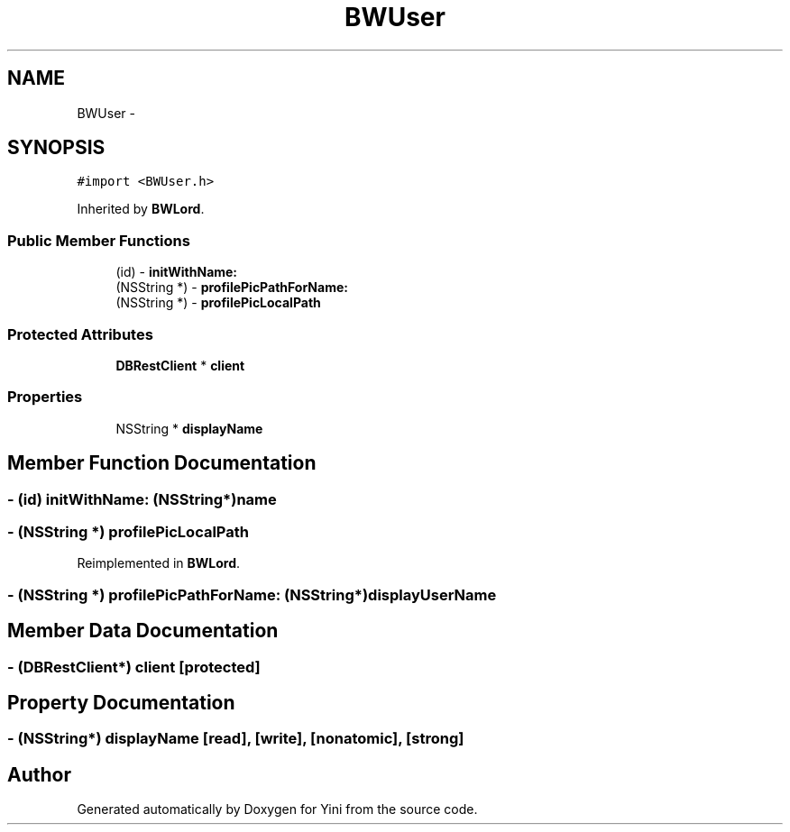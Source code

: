 .TH "BWUser" 3 "Thu Aug 9 2012" "Version 1.0" "Yini" \" -*- nroff -*-
.ad l
.nh
.SH NAME
BWUser \- 
.SH SYNOPSIS
.br
.PP
.PP
\fC#import <BWUser\&.h>\fP
.PP
Inherited by \fBBWLord\fP\&.
.SS "Public Member Functions"

.in +1c
.ti -1c
.RI "(id) - \fBinitWithName:\fP"
.br
.ti -1c
.RI "(NSString *) - \fBprofilePicPathForName:\fP"
.br
.ti -1c
.RI "(NSString *) - \fBprofilePicLocalPath\fP"
.br
.in -1c
.SS "Protected Attributes"

.in +1c
.ti -1c
.RI "\fBDBRestClient\fP * \fBclient\fP"
.br
.in -1c
.SS "Properties"

.in +1c
.ti -1c
.RI "NSString * \fBdisplayName\fP"
.br
.in -1c
.SH "Member Function Documentation"
.PP 
.SS "- (id) initWithName: (NSString*)name"

.SS "- (NSString *) profilePicLocalPath "

.PP
Reimplemented in \fBBWLord\fP\&.
.SS "- (NSString *) profilePicPathForName: (NSString*)displayUserName"

.SH "Member Data Documentation"
.PP 
.SS "- (\fBDBRestClient\fP*) client\fC [protected]\fP"

.SH "Property Documentation"
.PP 
.SS "- (NSString*) displayName\fC [read]\fP, \fC [write]\fP, \fC [nonatomic]\fP, \fC [strong]\fP"


.SH "Author"
.PP 
Generated automatically by Doxygen for Yini from the source code\&.
